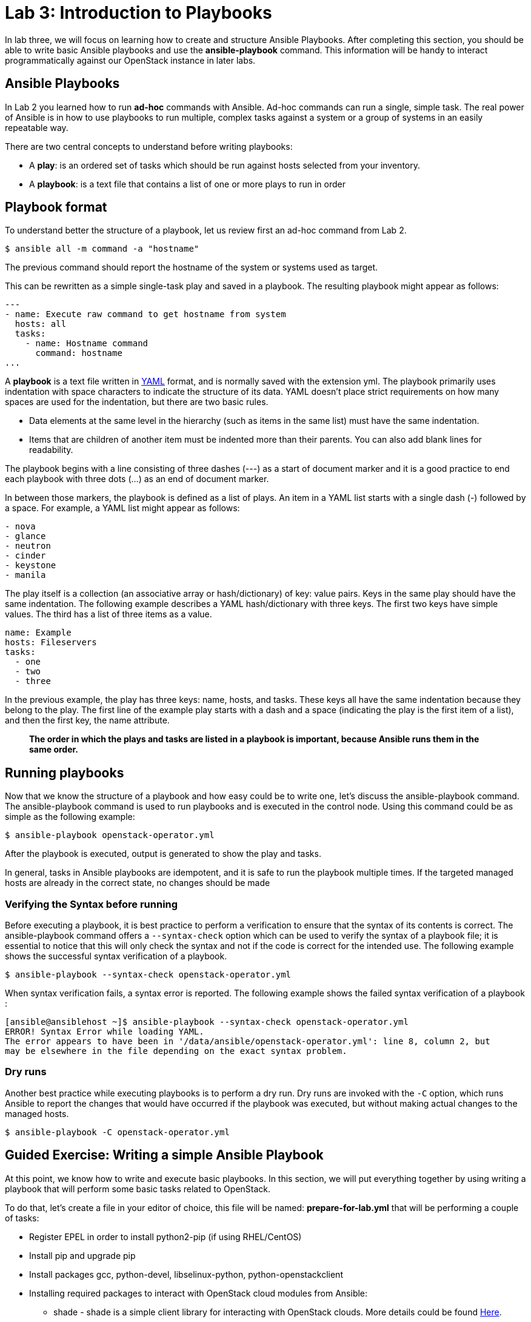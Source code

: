 = Lab 3: Introduction to Playbooks

In lab three, we will focus on learning how to create and structure Ansible Playbooks. After completing this section, you should be able to write basic Ansible playbooks and use the *ansible-playbook* command. This information will be handy to interact programmatically against our OpenStack instance in later labs.

== Ansible Playbooks 

In [underline]#Lab 2# you learned how to run *ad-hoc* commands with Ansible. Ad-hoc commands can run a single, simple task. The real power of Ansible is in how to use playbooks to run multiple, complex tasks against a system or a group of systems in an easily repeatable way.

There are two central concepts to understand before writing playbooks: 

* A **play**: is an ordered set of tasks which should be run against hosts selected from your inventory. 

* A **playbook**: is a text file that contains a list of one or more plays to run in order

== Playbook format

To understand better the structure of a playbook, let us review first an ad-hoc command from Lab 2.

[source,]
----
$ ansible all -m command -a "hostname"
----

The previous command should report the hostname of the system or systems used as target. 

This can be rewritten as a simple single-task play and saved in a playbook. The resulting playbook might appear as follows:

[source,]
----
---
- name: Execute raw command to get hostname from system
  hosts: all
  tasks:
    - name: Hostname command
      command: hostname
...
----

A *playbook* is a text file written in http://docs.ansible.com/ansible/latest/reference_appendices/YAMLSyntax.html[YAML] format, and is normally saved with the extension yml.
The playbook primarily uses indentation with space characters to indicate the structure of its data. YAML doesn't place strict requirements on how many spaces are used for the indentation, but there are two basic rules.

* Data elements at the same level in the hierarchy (such as items in the same list) must have the same indentation.
* Items that are children of another item must be indented more than their parents.
You can also add blank lines for readability.

The playbook begins with a line consisting of three dashes (---) as a start of document marker and it is a good practice to end each playbook with three dots (...) as an end of document marker. 

In between those markers, the playbook is defined as a list of plays. An item in a YAML list starts with a single dash (-) followed by a space. For example, a YAML list might appear as follows:

[source,]
----
- nova
- glance 
- neutron
- cinder
- keystone
- manila
----

The play itself is a collection (an associative array or hash/dictionary) of key: value pairs. Keys in the same play should have the same indentation. The following example describes a YAML hash/dictionary with three keys. The first two keys have simple values. The third has a list of three items as a value.

[source,]
----
name: Example
hosts: Fileservers
tasks: 
  - one
  - two
  - three
----

In the previous example, the play has three keys: name, hosts, and tasks. These keys all have the same indentation because they belong to the play. The first line of the example play starts with a dash and a space (indicating the play is the first item of a list), and then the first key, the name attribute. 

[source,]
____
*The order in which the plays and tasks are listed in a playbook is important, because
Ansible runs them in the same order.*
____

== Running playbooks


Now that we know the structure of a playbook and how easy could be to write one, let's discuss the ansible-playbook command. The ansible-playbook command is used to run playbooks and is executed in the control node. Using this command could be as simple as the following example: 

[source,]
----
$ ansible-playbook openstack-operator.yml 
----

After the playbook is executed, output is generated to show the play and tasks.

In general, tasks in Ansible playbooks are idempotent, and it is safe to run the playbook multiple times. If the targeted managed hosts are already in the correct state, no changes should be made

=== Verifying the Syntax before running

Before executing a playbook, it is best practice to perform a verification to ensure that the syntax of its contents is correct. The ansible-playbook command offers a `--syntax-check` option which can be used to verify the syntax of a playbook file; it is essential to notice that this will only check the syntax and not if the code is correct for the intended use. The following example shows the successful syntax verification of a playbook.

[source,]
----
$ ansible-playbook --syntax-check openstack-operator.yml 
----

When syntax verification fails, a syntax error is reported.  The following example shows the failed syntax verification of a playbook : 

[source,]
----
[ansible@ansiblehost ~]$ ansible-playbook --syntax-check openstack-operator.yml 
ERROR! Syntax Error while loading YAML.
The error appears to have been in '/data/ansible/openstack-operator.yml': line 8, column 2, but
may be elsewhere in the file depending on the exact syntax problem.
----

=== Dry runs

Another best practice while executing playbooks is to perform a dry run. Dry runs are invoked with the `-C` option, which runs Ansible to report the changes that would have occurred if the playbook was executed, but without making actual changes to the managed hosts. 

[source,]
----
$ ansible-playbook -C openstack-operator.yml 
----

== Guided Exercise: Writing a simple Ansible Playbook


At this point, we know how to write and execute basic playbooks. In this section, we will put everything together by using writing a playbook that will perform some basic tasks related to OpenStack. 

To do that, let's create a file in your editor of choice, this file will be named: **prepare-for-lab.yml** that will be performing a couple of tasks: 

* Register EPEL in order to install python2-pip (if using RHEL/CentOS)
* Install pip and upgrade pip
* Install packages gcc, python-devel, libselinux-python, python-openstackclient
* Installing required packages to interact with OpenStack cloud modules from Ansible: 
    - shade - shade is a simple client library for interacting with OpenStack clouds. More details could be found https://pypi.org/project/shade/[Here].

///No need for this part of deployment * Download the latest CirrOS image.

First, create the initial portion of our playbook that defines the name, target, and the first task to install EPEL repository, install pip and upgrade pip:

[source,]
----
- name: Prepare for Lab
  hosts: localhost
  tasks:
    - name: Install EPEL Repository
      package:
        name: https://dl.fedoraproject.org/pub/epel/epel-release-latest-7.noarch.rpm
        state: present
      when: ansible_distribution == 'CentOS' or ansible_distribution == 'Red Hat Enterprise Linux'
    
    - name: Install pip
      package:
        name: python2-pip
        state: present
    
    - name: Upgrade pip
      shell: pip install --upgrade pip
----

Next, install the required packages such as gcc, python-devel, libselinux-python, and shade. 

[source,]
----
    - name: Install the required packages
      package: 
        name: "{{ item }}"
        state: present
      loop: 
        - gcc
        - python-devel
        - libselinux-python
        
    - name: Installing Shade from Pypi
      shell: pip install shade --upgrade
----
Lastly, install the python-openstackclient

[source,]
----
    - name: Install python-openstackclient
      shell: pip install python-openstackclient --upgrade
----
Everything together should look like the following (_prepare-for-lab.yml_):

[source,]
----
---
 - name: Prepare for Lab
   hosts: localhost
   tasks:
     - name: Install EPEL Repository
       package:
         name: https://dl.fedoraproject.org/pub/epel/epel-release-latest-7.noarch.rpm
         state: present
       when: ansible_distribution == 'CentOS' or ansible_distribution == 'Red Hat Enterprise Linux'
    
     - name: Install pip
       package:
         name: python2-pip
         state: present
    
     - name: Upgrade pip
       shell: pip install --upgrade pip

     - name: Install the required packages
       package: 
         name: "{{ item }}"
         state: present
       loop: 
         - gcc
         - python-devel
         - libselinux-python
        
     - name: Installing Shade from Pypi
       pip: 
         name: shade
       
     - name: Install python-openstackclient
       shell: pip install python-openstackclient --upgrade
...
----

Verify the syntax of the playbook via:

----
$ ansible-playbook --syntax-check prepare-for-lab.yml
----

Execute the playbook via the following command:

----
$ ansible-playbook prepare-for-lab.yml 
----

Verification that `shade` was installed can be done via an ad-hoc command as
follows:

----
$ ansible localhost -m command -a "pip list"
----

Verification that `python-openstackclient` was installed can be done via an ad-hoc command as follows:

----
$ ansible localhost -m command -a "rpm -q python-openstackclient"
----

The above command will show if the package is currently installed. 
